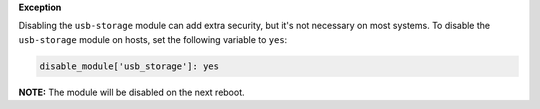**Exception**

Disabling the ``usb-storage`` module can add extra security, but it's not
necessary on most systems. To disable the ``usb-storage`` module on hosts,
set the following variable to ``yes``:

.. code-block:: yaml

    disable_module['usb_storage']: yes

**NOTE:** The module will be disabled on the next reboot.
